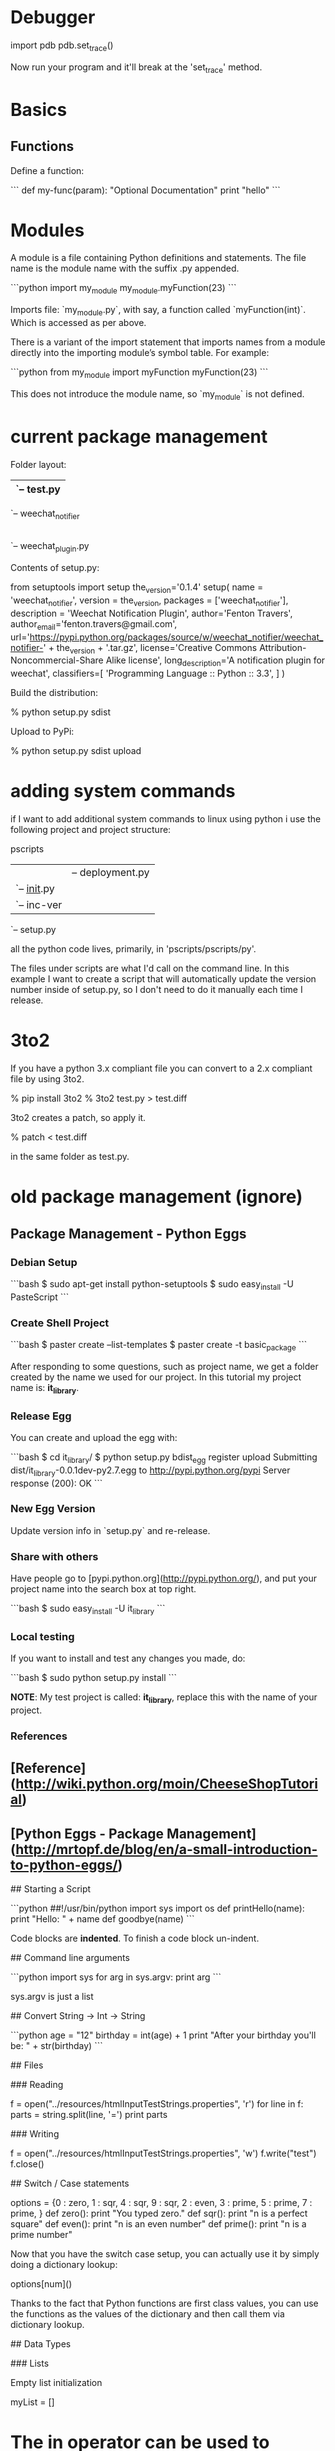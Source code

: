 * Debugger

import pdb
pdb.set_trace()

Now run your program and it'll break at the 'set_trace' method.

* Basics

** Functions

Define a function:

```
def my-func(param):
    "Optional Documentation"
    print "hello"
```

* Modules

A module is a file containing Python definitions and statements. The
file name is the module name with the suffix .py appended.  

```python
import my_module
my_module.myFunction(23)
```

Imports file: `my_module.py`, with say, a function called
`myFunction(int)`.  Which is accessed as per above.

There is a variant of the import statement that imports names from a
module directly into the importing module’s symbol table. For example:

```python
from my_module import myFunction
myFunction(23)
```

This does not introduce the module name, so `my_module` is not defined.

* current package management

Folder layout:

    |-- README.txt
    |-- test
    |   `-- test.py
    |-- setup.py
    `-- weechat_notifier
        |-- __init__.py
        `-- weechat_plugin.py
  
Contents of setup.py:

    from setuptools import setup
    the_version='0.1.4'
    setup(
        name = 'weechat_notifier',
        version = the_version,
        packages = ['weechat_notifier'],
        description = 'Weechat Notification Plugin',
        author='Fenton Travers',
        author_email='fenton.travers@gmail.com',
        url='https://pypi.python.org/packages/source/w/weechat_notifier/weechat_notifier-' + the_version + '.tar.gz',
        license='Creative Commons Attribution-Noncommercial-Share Alike license',
        long_description='A notification plugin for weechat',
        classifiers=[
            'Programming Language :: Python :: 3.3',
        ]
    )

Build the distribution:

    % python setup.py sdist

Upload to PyPi:

    % python setup.py sdist upload

* adding system commands

if I want to add additional system commands to linux using python i
use the following project and project structure:

    pscripts
    |-- pscripts
    |   |-- deployment.py
    |   `-- __init__.py
    |-- README.txt
    |-- scripts
    |   `-- inc-ver
    `-- setup.py

all the python code lives, primarily, in 'pscripts/pscripts/py'.  

The files under scripts are what I'd call on the command line.  In
this example I want to create a script that will automatically update
the version number inside of setup.py, so I don't need to do it
manually each time I release.

* 3to2

If you have a python 3.x compliant file you can convert to a 2.x
compliant file by using 3to2.

    % pip install 3to2
    % 3to2 test.py > test.diff

3to2 creates a patch, so apply it.

    % patch < test.diff

in the same folder as test.py.

* old package management (ignore)
** Package Management - Python Eggs

*** Debian Setup

```bash
$ sudo apt-get install python-setuptools
$ sudo easy_install -U PasteScript
```

*** Create Shell Project

```bash
$ paster create --list-templates
$ paster create -t basic_package
```

After responding to some questions, such as project name, we get a
folder created by the name we used for our project.  In this tutorial
my project name is: **it_library**.

*** Release Egg

You can create and upload the egg with:

```bash
$ cd it_library/
$ python setup.py bdist_egg register upload
Submitting dist/it_library-0.0.1dev-py2.7.egg to http://pypi.python.org/pypi
Server response (200): OK
```

*** New Egg Version

Update version info in `setup.py` and re-release.

*** Share with others

Have people go to [pypi.python.org](http://pypi.python.org/), and put
your project name into the search box at top right.

```bash
$ sudo easy_install -U it_library
```

*** Local testing

If you want to install and test any changes you made, do:

```bash
$ sudo python setup.py install
```


**NOTE**: My test project is called: **it_library**, replace this with the name
of your project.


*** References

** [Reference](http://wiki.python.org/moin/CheeseShopTutorial)
** [Python Eggs - Package Management](http://mrtopf.de/blog/en/a-small-introduction-to-python-eggs/)

# Language Reference

## Starting a Script

```python
##!/usr/bin/python
import sys
import os
def printHello(name):
    print "Hello: " + name
def goodbye(name)
```

Code blocks are **indented**.  To finish a code block un-indent.

## Command line arguments

```python
import sys
for arg in sys.argv:
    print arg
```

sys.argv is just a list

## Convert String -> Int -> String

```python
age = "12"
birthday = int(age) + 1
print "After your birthday you'll be: " + str(birthday)
```

## Files

### Reading

    f = open("../resources/htmlInputTestStrings.properties", 'r')
    for line in f:
        parts = string.split(line, '=')
        print parts

### Writing

    f = open("../resources/htmlInputTestStrings.properties", 'w')
    f.write("test")
    f.close()

## Switch / Case statements

    options = {0 : zero,
                1 : sqr,
                4 : sqr,
                9 : sqr,
                2 : even,
                3 : prime,
                5 : prime,
                7 : prime,
                }
    def zero():
        print "You typed zero.\n"
    def sqr():
        print "n is a perfect square\n"
    def even():
        print "n is an even number\n"
    def prime():
        print "n is a prime number\n"

Now that you have the switch case setup, you can actually use it by
simply doing a dictionary lookup:

    options[num]()

Thanks to the fact that Python functions are first class values, you
can use the functions as the values of the dictionary and then call
them via dictionary lookup.


## Data Types

### Lists

Empty list initialization
    
    myList = []

* The in operator can be used to check if an item is present in the list:

    if value in L:
        print "list contains", value

#### List functions

* size

Use `len(list)` to get length of a list.

* list.pop([i])

Remove the item at the given position in the list, and return it. If
no index is specified, a.pop() removes and returns the last item in
the list. (The square brackets around the i in the method signature
denote that the parameter is optional, not that you should type square
brackets at that position. You will see this notation frequently in
the Python Library Reference.)

### Dictionary

    tel = {'jack': 4098, 'sape': 4139}

#### Looping over Dictionaries

     hosts = { 'dev':'123', 'stg':'456' }
     for k, v in hosts.iteritems():

## Calling External Programs

* [Reference](http://www.doughellmann.com/PyMOTW/subprocess/)

### Get external program output

```python
import subprocess

output = subprocess.check_output(['ls', '-1'])
print 'Have %d bytes in output' % len(output)
print output
```

## Regex: Searching Strings

Code to extract string: version number: "0.3.0"

```python
import re
data = "<version>0.3.0-SNAPSHOT</version>"
matcher = re.compile("<version>(.*)-SNAPSHOT</version>", re.MULTILINE)
matched = matcher.search(data)
if matched != None:
  matched = matched.group(1)
```

`matched` should now contain the string: "0.3.0"

## global variables

```python
globvar = 0

def set_globvar_to_one():
    global globvar    # Needed to modify global copy of globvar
    globvar = 1

def print_globvar():
    print globvar     # No need for global declaration to read value of globvar

set_globvar_to_one()
print_globvar()       # Prints 1
```
* virtualenv



